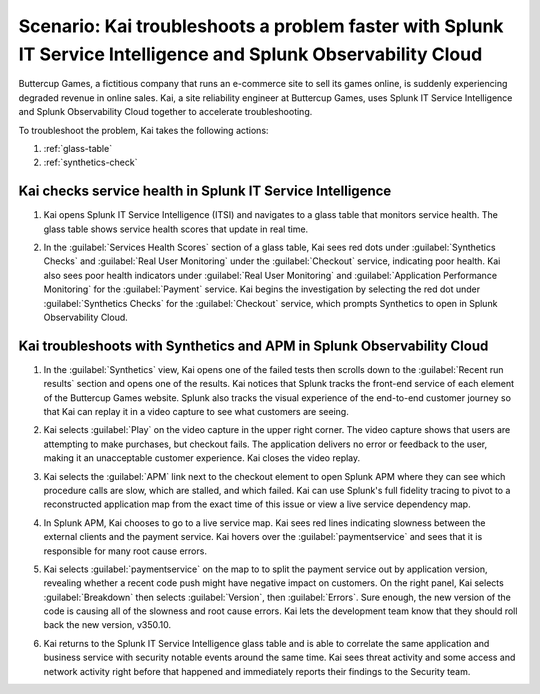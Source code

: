 .. _splunk-integration-scenario1:

*******************************************************************************************************************
Scenario: Kai troubleshoots a problem faster with Splunk IT Service Intelligence and Splunk Observability Cloud
*******************************************************************************************************************

.. meta::
   :description: This scenario describers how users can use Splunk ITSI and Splunk Observability Cloud together to drill down faster on problems and reduce mean time to resolution.

Buttercup Games, a fictitious company that runs an e-commerce site to sell its games online, is suddenly experiencing degraded revenue in online sales. Kai, a site reliability engineer at Buttercup Games, uses Splunk IT Service Intelligence and Splunk Observability Cloud together to accelerate troubleshooting.

To troubleshoot the problem, Kai takes the following actions: 

1. :ref:`glass-table`

2. :ref:`synthetics-check` 



.. _glass-table:

Kai checks service health in Splunk IT Service Intelligence
===================================================================================================================

1. Kai opens Splunk IT Service Intelligence (ITSI) and navigates to a glass table that monitors service health. The glass table shows service health scores that update in real time.

   .. image:: /_images/splunkplatform/glass_table.png
     :width: 100%
     :alt: This screenshot shows a glass table in Splunk IT Service Intelligence that tracks service health.

2. In the :guilabel:`Services Health Scores` section of a glass table, Kai sees red dots under :guilabel:`Synthetics Checks` and :guilabel:`Real User Monitoring` under the :guilabel:`Checkout` service, indicating poor health. Kai also sees poor health indicators under :guilabel:`Real User Monitoring` and :guilabel:`Application Performance Monitoring` for the :guilabel:`Payment` service. Kai begins the investigation by selecting the red dot under :guilabel:`Synthetics Checks` for the :guilabel:`Checkout` service, which prompts Synthetics to open in Splunk Observability Cloud.

   .. image:: /_images/splunkplatform/glass_table-close-up.png
     :width: 100%
     :alt: This screenshot shows a close up of the services health scores section of a glass table in Splunk IT Service Intelligence.


.. _synthetics-check:

Kai troubleshoots with Synthetics and APM in Splunk Observability Cloud
===================================================================================================================

1. In the :guilabel:`Synthetics` view, Kai opens one of the failed tests then scrolls down to the :guilabel:`Recent run results` section and opens one of the results. Kai notices that Splunk tracks the front-end service of each element of the Buttercup Games website. Splunk also tracks the visual experience of the end-to-end customer journey so that Kai can replay it in a video capture to see what customers are seeing.

   .. image:: /_images/splunkplatform/synthetics_test.png
     :width: 100%
     :alt: This screenshot shows the Synthetics view in Splunk Observability Cloud with a list of tests along with their statuses and a video replay capturing the user experience.

2. Kai selects :guilabel:`Play` on the video capture in the upper right corner. The video capture shows that users are attempting to make purchases, but checkout fails. The application delivers no error or feedback to the user, making it an unacceptable customer experience. Kai closes the video replay.

3. Kai selects the :guilabel:`APM` link next to the checkout element to open Splunk APM where they can see which procedure calls are slow, which are stalled, and which failed. Kai can use Splunk's full fidelity tracing to pivot to a reconstructed application map from the exact time of this issue or view a live service dependency map.

4. In Splunk APM, Kai chooses to go to a live service map. Kai sees red lines indicating slowness between the external clients and the payment service. Kai hovers over the :guilabel:`paymentservice` and sees that it is responsible for many root cause errors.

   .. image:: /_images/splunkplatform/service_map.png
     :width: 100%
     :alt: This screenshot shows a close up of the frontend, checkout service, and payment service.

5. Kai selects :guilabel:`paymentservice` on the map to to split the payment service out by application version, revealing whether a recent code push might have negative impact on customers. On the right panel, Kai selects :guilabel:`Breakdown` then selects :guilabel:`Version`, then :guilabel:`Errors`. Sure enough, the new version of the code is causing all of the slowness and root cause errors. Kai lets the development team know that they should roll back the new version, v350.10. 

   .. image:: /_images/splunkplatform/code_version.png
     :width: 100%
     :alt: This screenshot shows the service map filtered on the payment service by code version. All errors are associated with the recent code push. 

6. Kai returns to the Splunk IT Service Intelligence glass table and is able to correlate the same application and business service with security notable events around the same time. Kai sees threat activity and some access and network activity right before that happened and immediately reports their findings to the Security team.

  